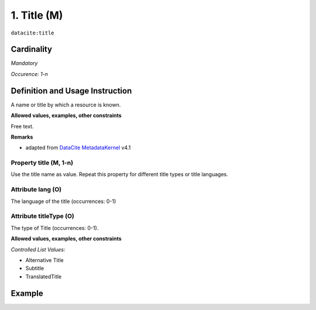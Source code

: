 .. _dci:title:

1. Title (M)
============

``datacite:title``

Cardinality
~~~~~~~~~~~

*Mandatory*

*Occurence: 1-n*

Definition and Usage Instruction
~~~~~~~~~~~~~~~~~~~~~~~~~~~~~~~~

A name or title by which a resource is known.

**Allowed values, examples, other constraints**

Free text.

**Remarks**

* adapted from `DataCite MetadataKernel`_ v4.1

Property title (M, 1-n)
-----------------------

Use the title name as value. Repeat this property for different title types or title languages.

Attribute lang (O)
------------------

The language of the title (occurrences: 0-1)

Attribute titleType (O)
-----------------------

The type of Title (occurrences: 0-1).

**Allowed values, examples, other constraints**

*Controlled List Values:*

* Alternative Title
* Subtitle
* TranslatedTitle


Example
~~~~~~~
.. code-block:: xml
   :linenos:

    <datacite:title xml:lang="en-US">
     National Institute for Environmental Studies and Center
     for Climate System Research Japan
    </datacite:title>
    <datacite:title xml:lang="en-US" titleType="Subtitle">A survey</datacite:title>

.. _DataCite MetadataKernel: http://schema.datacite.org/meta/kernel-4.1/